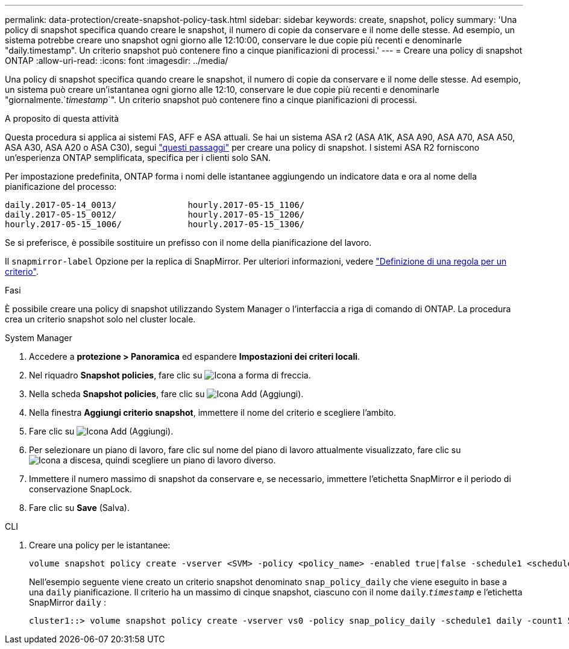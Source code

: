 ---
permalink: data-protection/create-snapshot-policy-task.html 
sidebar: sidebar 
keywords: create, snapshot, policy 
summary: 'Una policy di snapshot specifica quando creare le snapshot, il numero di copie da conservare e il nome delle stesse. Ad esempio, un sistema potrebbe creare uno snapshot ogni giorno alle 12:10:00, conservare le due copie più recenti e denominarle "daily.timestamp". Un criterio snapshot può contenere fino a cinque pianificazioni di processi.' 
---
= Creare una policy di snapshot ONTAP
:allow-uri-read: 
:icons: font
:imagesdir: ../media/


[role="lead"]
Una policy di snapshot specifica quando creare le snapshot, il numero di copie da conservare e il nome delle stesse. Ad esempio, un sistema può creare un'istantanea ogni giorno alle 12:10, conservare le due copie più recenti e denominarle "giornalmente.`_timestamp_`". Un criterio snapshot può contenere fino a cinque pianificazioni di processi.

.A proposito di questa attività
Questa procedura si applica ai sistemi FAS, AFF e ASA attuali. Se hai un sistema ASA r2 (ASA A1K, ASA A90, ASA A70, ASA A50, ASA A30, ASA A20 o ASA C30), segui link:https://docs.netapp.com/us-en/asa-r2/data-protection/policies-schedules.html#create-a-snapshot-policy["questi passaggi"^] per creare una policy di snapshot. I sistemi ASA R2 forniscono un'esperienza ONTAP semplificata, specifica per i clienti solo SAN.

Per impostazione predefinita, ONTAP forma i nomi delle istantanee aggiungendo un indicatore data e ora al nome della pianificazione del processo:

[listing]
----
daily.2017-05-14_0013/              hourly.2017-05-15_1106/
daily.2017-05-15_0012/              hourly.2017-05-15_1206/
hourly.2017-05-15_1006/             hourly.2017-05-15_1306/
----
Se si preferisce, è possibile sostituire un prefisso con il nome della pianificazione del lavoro.

Il `snapmirror-label` Opzione per la replica di SnapMirror. Per ulteriori informazioni, vedere link:define-rule-policy-task.html["Definizione di una regola per un criterio"].

.Fasi
È possibile creare una policy di snapshot utilizzando System Manager o l'interfaccia a riga di comando di ONTAP. La procedura crea un criterio snapshot solo nel cluster locale.

[role="tabbed-block"]
====
.System Manager
--
. Accedere a *protezione > Panoramica* ed espandere *Impostazioni dei criteri locali*.
. Nel riquadro *Snapshot policies*, fare clic su image:icon_arrow.gif["Icona a forma di freccia"].
. Nella scheda *Snapshot policies*, fare clic su image:icon_add.gif["Icona Add (Aggiungi)"].
. Nella finestra *Aggiungi criterio snapshot*, immettere il nome del criterio e scegliere l'ambito.
. Fare clic su image:icon_add.gif["Icona Add (Aggiungi)"].
. Per selezionare un piano di lavoro, fare clic sul nome del piano di lavoro attualmente visualizzato, fare clic su image:icon_dropdown_arrow.gif["Icona a discesa"], quindi scegliere un piano di lavoro diverso.
. Immettere il numero massimo di snapshot da conservare e, se necessario, immettere l'etichetta SnapMirror e il periodo di conservazione SnapLock.
. Fare clic su *Save* (Salva).


--
.CLI
--
. Creare una policy per le istantanee:
+
[source, cli]
----
volume snapshot policy create -vserver <SVM> -policy <policy_name> -enabled true|false -schedule1 <schedule1_name> -count1 <copies_to_retain> -prefix1 <snapshot_prefix> -snapmirror-label1 <snapshot_label> ... -schedule5 <schedule5_name> -count5 <copies_to_retain> -prefix5 <snapshot_prefix> -snapmirror-label5 <snapshot_label>
----
+
Nell'esempio seguente viene creato un criterio snapshot denominato `snap_policy_daily` che viene eseguito in base a una `daily` pianificazione. Il criterio ha un massimo di cinque snapshot, ciascuno con il nome `daily`.`_timestamp_` e l'etichetta SnapMirror `daily` :

+
[listing]
----
cluster1::> volume snapshot policy create -vserver vs0 -policy snap_policy_daily -schedule1 daily -count1 5 -snapmirror-label1 daily
----


--
====